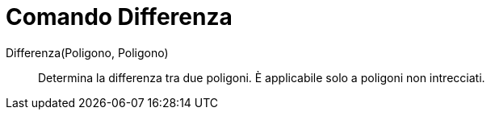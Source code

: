 = Comando Differenza

Differenza(Poligono, Poligono)::
  Determina la differenza tra due poligoni. È applicabile solo a poligoni non intrecciati.
